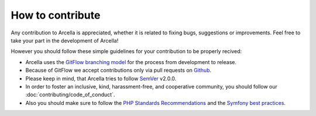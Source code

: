 =================
How to contribute
=================

Any contribution to Arcella is appreciated, whether it is related to fixing bugs, suggestions or improvements. Feel free
to take your part in the development of Arcella!

However you should follow these simple guidelines for your contribution to be properly recived:

* Arcella uses the `GitFlow branching model`_ for the process from development to release.
* Because of GitFlow we accept contributions only via pull requests on `Github`_.
* Please keep in mind, that Arcella tries to follow `SemVer`_ v2.0.0.
* In order to foster an inclusive, kind, harassment-free, and cooperative community, you should follow our :doc:`contributing/code_of_conduct`.
* Also you should make sure to follow the `PHP Standards Recommendations`_ and the `Symfony best practices`_.

.. _GitFlow branching model: http://nvie.com/posts/a-successful-git-branching-model/
.. _Github: https://github.com/nplhse/arcella
.. _SemVer: http://semver.org/
.. _PHP Standards Recommendations: http://www.php-fig.org/psr/
.. _Symfony best practices: http://symfony.com/doc/current/best_practices/index.html
